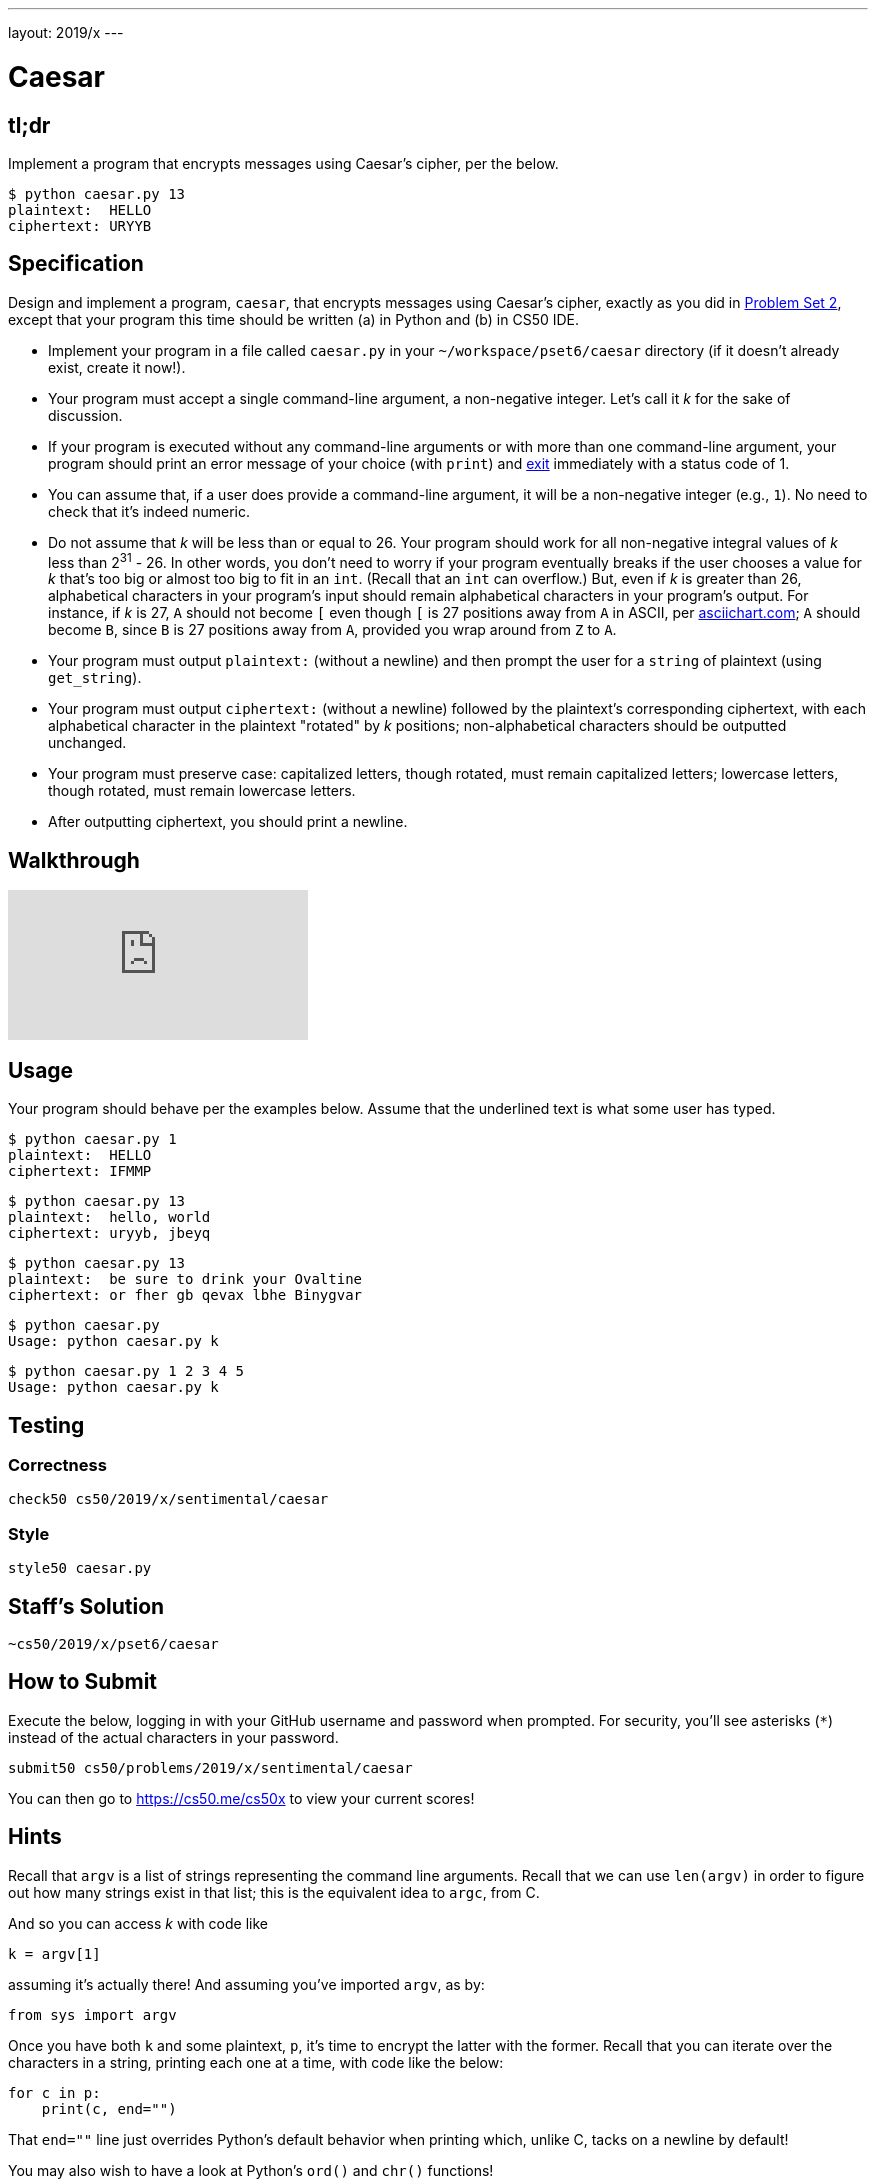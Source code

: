 ---
layout: 2019/x
---

= Caesar

== tl;dr

Implement a program that encrypts messages using Caesar's cipher, per the below.

[source,subs=quotes]
----
$ [underline]#python caesar.py 13#
plaintext:  [underline]#HELLO#
ciphertext: URYYB
----

== Specification

Design and implement a program, `caesar`, that encrypts messages using Caesar's cipher, exactly as you did in link:https://lab.cs50.io/cs50/labs/2019/x/caesar/[Problem Set 2], except that your program this time should be written (a) in Python and (b) in CS50 IDE.

* Implement your program in a file called `caesar.py` in your `~/workspace/pset6/caesar` directory (if it doesn't already exist, create it now!).
* Your program must accept a single command-line argument, a non-negative integer. Let's call it _k_ for the sake of discussion.
* If your program is executed without any command-line arguments or with more than one command-line argument, your program should print an error message of your choice (with `print`) and link:https://docs.python.org/3/library/sys.html#sys.exit[exit] immediately with a status code of 1.
* You can assume that, if a user does provide a command-line argument, it will be a non-negative integer (e.g., `1`). No need to check that it's indeed numeric.
* Do not assume that _k_ will be less than or equal to 26. Your program should work for all non-negative integral values of _k_ less than 2^31^ - 26. In other words, you don't need to worry if your program eventually breaks if the user chooses a value for _k_ that's too big or almost too big to fit in an `int`. (Recall that an `int` can overflow.) But, even if _k_ is greater than 26, alphabetical characters in your program's input should remain alphabetical characters in your program's output. For instance, if _k_ is 27, `A` should not become `[` even though `[` is 27 positions away from `A` in ASCII, per http://www.asciichart.com/[asciichart.com]; `A` should become `B`, since `B` is 27 positions away from `A`, provided you wrap around from `Z` to `A`.
* Your program must output ``plaintext:`` (without a newline) and then prompt the user for a `string` of plaintext (using `get_string`).
* Your program must output ``ciphertext:`` (without a newline) followed by the plaintext's corresponding ciphertext, with each alphabetical character in the plaintext "rotated" by _k_ positions; non-alphabetical characters should be outputted unchanged.
* Your program must preserve case: capitalized letters, though rotated, must remain capitalized letters; lowercase letters, though rotated, must remain lowercase letters.
* After outputting ciphertext, you should print a newline.

== Walkthrough

video::5I7QqTTolHE[youtube]

== Usage

Your program should behave per the examples below. Assume that the underlined text is what some user has typed.

[source,subs=quotes]
----
$ [underline]#python caesar.py 1#
plaintext:  [underline]#HELLO#
ciphertext: IFMMP
----

[source,subs=quotes]
----
$ [underline]#python caesar.py 13#
plaintext:  [underline]#hello, world#
ciphertext: uryyb, jbeyq
----

[source,subs=quotes]
----
$ [underline]#python caesar.py 13#
plaintext:  [underline]#be sure to drink your Ovaltine#
ciphertext: or fher gb qevax lbhe Binygvar
----

[source,subs=quotes]
----
$ [underline]#python caesar.py#
Usage: python caesar.py k
----

[source,subs=quotes]
----
$ [underline]#python caesar.py 1 2 3 4 5#
Usage: python caesar.py k
----

== Testing

=== Correctness

[source]
----
check50 cs50/2019/x/sentimental/caesar
----

=== Style

[source]
----
style50 caesar.py
----

== Staff's Solution

[source]
----
~cs50/2019/x/pset6/caesar
----

== How to Submit

Execute the below, logging in with your GitHub username and password when prompted. For security, you'll see asterisks (`*`) instead of the actual characters in your password.

```
submit50 cs50/problems/2019/x/sentimental/caesar
```

You can then go to link:https://cs50.me/cs50x[https://cs50.me/cs50x] to view your current scores!

== Hints

Recall that `argv` is a list of strings representing the command line arguments. Recall that we can use `len(argv)` in order to figure out how many strings exist in that list; this is the equivalent idea to `argc`, from C.

And so you can access _k_ with code like

[source,c]
----
k = argv[1]
----

assuming it's actually there! And assuming you've imported `argv`, as by:

[source,python]
----
from sys import argv
----

Once you have both `k` and some plaintext, `p`, it's time to encrypt the latter with the former. Recall that you can iterate over the characters in a string, printing each one at a time, with code like the below:

[source,python]
----
for c in p:
    print(c, end="")
----

That `end=""` line just overrides Python's default behavior when printing which, unlike C, tacks on a newline by default!

You may also wish to have a look at Python's `ord()` and `chr()` functions!
